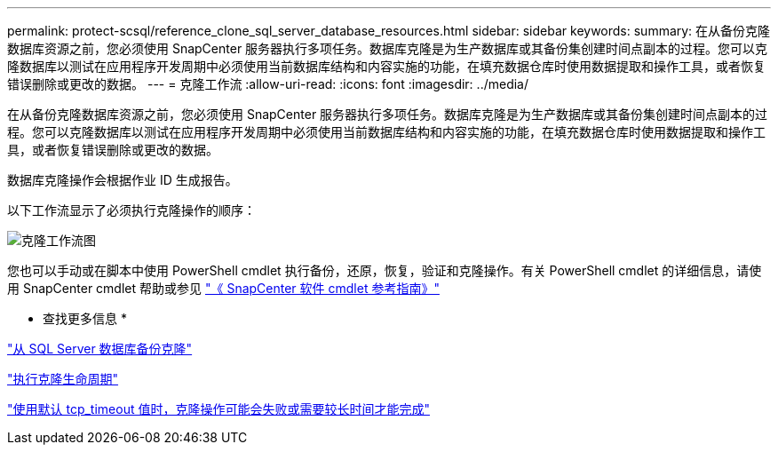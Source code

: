 ---
permalink: protect-scsql/reference_clone_sql_server_database_resources.html 
sidebar: sidebar 
keywords:  
summary: 在从备份克隆数据库资源之前，您必须使用 SnapCenter 服务器执行多项任务。数据库克隆是为生产数据库或其备份集创建时间点副本的过程。您可以克隆数据库以测试在应用程序开发周期中必须使用当前数据库结构和内容实施的功能，在填充数据仓库时使用数据提取和操作工具，或者恢复错误删除或更改的数据。 
---
= 克隆工作流
:allow-uri-read: 
:icons: font
:imagesdir: ../media/


[role="lead"]
在从备份克隆数据库资源之前，您必须使用 SnapCenter 服务器执行多项任务。数据库克隆是为生产数据库或其备份集创建时间点副本的过程。您可以克隆数据库以测试在应用程序开发周期中必须使用当前数据库结构和内容实施的功能，在填充数据仓库时使用数据提取和操作工具，或者恢复错误删除或更改的数据。

数据库克隆操作会根据作业 ID 生成报告。

以下工作流显示了必须执行克隆操作的顺序：

image::../media/scsql_clone_workflow.png[克隆工作流图]

您也可以手动或在脚本中使用 PowerShell cmdlet 执行备份，还原，恢复，验证和克隆操作。有关 PowerShell cmdlet 的详细信息，请使用 SnapCenter cmdlet 帮助或参见 https://library.netapp.com/ecm/ecm_download_file/ECMLP2885482["《 SnapCenter 软件 cmdlet 参考指南》"]

* 查找更多信息 *

link:task_clone_from_a_sql_server_database_backup.html["从 SQL Server 数据库备份克隆"]

link:task_perform_clone_lifecycle_management.html["执行克隆生命周期"]

link:https://kb.netapp.com/Advice_and_Troubleshooting/Data_Protection_and_Security/SnapCenter/Clone_operation_might_fail_or_take_longer_time_to_complete_with_default_TCP_TIMEOUT_value["使用默认 tcp_timeout 值时，克隆操作可能会失败或需要较长时间才能完成"]
